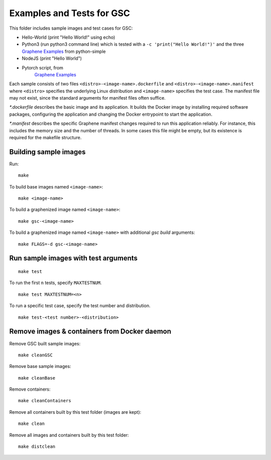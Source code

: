 Examples and Tests for GSC
==========================

This folder includes sample images and test cases for GSC:

-  Hello-World (print "Hello World!" using echo)
-  Python3 (run python3 command line) which is tested with a
   ``-c 'print("Hello World!")'`` and the three
   `Graphene Examples <https://github.com/oscarlab/graphene/tree/master/Examples>`__
   from python-simple
-  NodeJS (print "Hello World")
-  Pytorch script, from
    `Graphene Examples <https://github.com/oscarlab/graphene/tree/master/Examples>`__

Each sample consists of two files ``<distro>-<image-name>.dockerfile`` and
``<distro>-<image-name>.manifest`` where ``<distro>`` specifies the underlying
Linux distribution and ``<image-name>`` specifies the test case. The manifest
file may not exist, since the standard arguments for manifest files often
suffice.

*\*.dockerfile* describes the basic image and its application. It builds the
Docker image by installing required software packages, configuring the
application and changing the Docker entrypoint to start the application.

*\*.manifest* describes the specific Graphene manifest changes required to run
this application reliably. For instance, this includes the memory size and the
number of threads. In some cases this file might be empty, but its existence is
required for the makefile structure.

Building sample images
----------------------

Run::

    make

To build base images named ``<image-name>``::

    make <image-name>

To build a graphenized image named ``<image-name>``::

    make gsc-<image-name>

To build a graphenized image named ``<image-name>`` with additional `gsc build`
arguments::

    make FLAGS=-d gsc-<image-name>

Run sample images with test arguments
-------------------------------------

::

    make test

To run the first ``n`` tests, specify ``MAXTESTNUM``.

::

    make test MAXTESTNUM=<n>

To run a specific test case, specify the test number and distribution.

::

    make test-<test number>-<distribution>

Remove images & containers from Docker daemon
---------------------------------------------

Remove GSC built sample images::

    make cleanGSC

Remove base sample images::

    make cleanBase

Remove containers::

    make cleanContainers

Remove all containers built by this test folder (images are kept)::

    make clean

Remove all images and containers built by this test folder::

    make distclean

